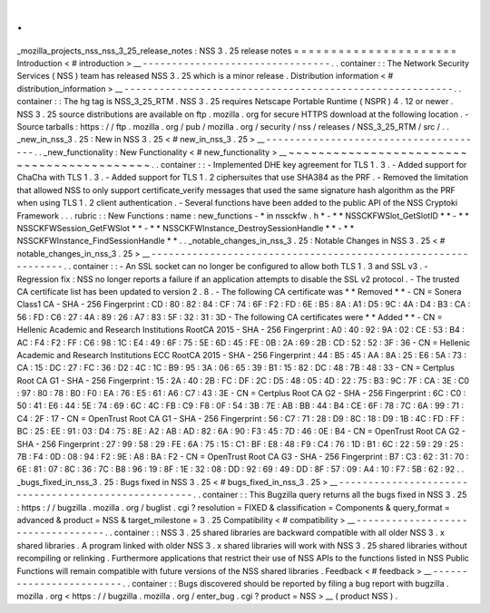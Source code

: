 .
.
_mozilla_projects_nss_nss_3_25_release_notes
:
NSS
3
.
25
release
notes
=
=
=
=
=
=
=
=
=
=
=
=
=
=
=
=
=
=
=
=
=
=
Introduction
<
#
introduction
>
__
-
-
-
-
-
-
-
-
-
-
-
-
-
-
-
-
-
-
-
-
-
-
-
-
-
-
-
-
-
-
-
-
.
.
container
:
:
The
Network
Security
Services
(
NSS
)
team
has
released
NSS
3
.
25
which
is
a
minor
release
.
Distribution
information
<
#
distribution_information
>
__
-
-
-
-
-
-
-
-
-
-
-
-
-
-
-
-
-
-
-
-
-
-
-
-
-
-
-
-
-
-
-
-
-
-
-
-
-
-
-
-
-
-
-
-
-
-
-
-
-
-
-
-
-
-
-
-
.
.
container
:
:
The
hg
tag
is
NSS_3_25_RTM
.
NSS
3
.
25
requires
Netscape
Portable
Runtime
(
NSPR
)
4
.
12
or
newer
.
NSS
3
.
25
source
distributions
are
available
on
ftp
.
mozilla
.
org
for
secure
HTTPS
download
at
the
following
location
.
-
Source
tarballs
:
https
:
/
/
ftp
.
mozilla
.
org
/
pub
/
mozilla
.
org
/
security
/
nss
/
releases
/
NSS_3_25_RTM
/
src
/
.
.
_new_in_nss_3
.
25
:
New
in
NSS
3
.
25
<
#
new_in_nss_3
.
25
>
__
-
-
-
-
-
-
-
-
-
-
-
-
-
-
-
-
-
-
-
-
-
-
-
-
-
-
-
-
-
-
-
-
-
-
-
-
-
-
.
.
_new_functionality
:
New
Functionality
<
#
new_functionality
>
__
~
~
~
~
~
~
~
~
~
~
~
~
~
~
~
~
~
~
~
~
~
~
~
~
~
~
~
~
~
~
~
~
~
~
~
~
~
~
~
~
~
~
.
.
container
:
:
-
Implemented
DHE
key
agreement
for
TLS
1
.
3
.
-
Added
support
for
ChaCha
with
TLS
1
.
3
.
-
Added
support
for
TLS
1
.
2
ciphersuites
that
use
SHA384
as
the
PRF
.
-
Removed
the
limitation
that
allowed
NSS
to
only
support
certificate_verify
messages
that
used
the
same
signature
hash
algorithm
as
the
PRF
when
using
TLS
1
.
2
client
authentication
.
-
Several
functions
have
been
added
to
the
public
API
of
the
NSS
Cryptoki
Framework
.
.
.
rubric
:
:
New
Functions
:
name
:
new_functions
-
*
in
nssckfw
.
h
*
-
*
*
NSSCKFWSlot_GetSlotID
*
*
-
*
*
NSSCKFWSession_GetFWSlot
*
*
-
*
*
NSSCKFWInstance_DestroySessionHandle
*
*
-
*
*
NSSCKFWInstance_FindSessionHandle
*
*
.
.
_notable_changes_in_nss_3
.
25
:
Notable
Changes
in
NSS
3
.
25
<
#
notable_changes_in_nss_3
.
25
>
__
-
-
-
-
-
-
-
-
-
-
-
-
-
-
-
-
-
-
-
-
-
-
-
-
-
-
-
-
-
-
-
-
-
-
-
-
-
-
-
-
-
-
-
-
-
-
-
-
-
-
-
-
-
-
-
-
-
-
-
-
-
-
.
.
container
:
:
-
An
SSL
socket
can
no
longer
be
configured
to
allow
both
TLS
1
.
3
and
SSL
v3
.
-
Regression
fix
:
NSS
no
longer
reports
a
failure
if
an
application
attempts
to
disable
the
SSL
v2
protocol
.
-
The
trusted
CA
certificate
list
has
been
updated
to
version
2
.
8
.
-
The
following
CA
certificate
was
*
*
Removed
*
*
-
CN
=
Sonera
Class1
CA
-
SHA
-
256
Fingerprint
:
CD
:
80
:
82
:
84
:
CF
:
74
:
6F
:
F2
:
FD
:
6E
:
B5
:
8A
:
A1
:
D5
:
9C
:
4A
:
D4
:
B3
:
CA
:
56
:
FD
:
C6
:
27
:
4A
:
89
:
26
:
A7
:
83
:
5F
:
32
:
31
:
3D
-
The
following
CA
certificates
were
*
*
Added
*
*
-
CN
=
Hellenic
Academic
and
Research
Institutions
RootCA
2015
-
SHA
-
256
Fingerprint
:
A0
:
40
:
92
:
9A
:
02
:
CE
:
53
:
B4
:
AC
:
F4
:
F2
:
FF
:
C6
:
98
:
1C
:
E4
:
49
:
6F
:
75
:
5E
:
6D
:
45
:
FE
:
0B
:
2A
:
69
:
2B
:
CD
:
52
:
52
:
3F
:
36
-
CN
=
Hellenic
Academic
and
Research
Institutions
ECC
RootCA
2015
-
SHA
-
256
Fingerprint
:
44
:
B5
:
45
:
AA
:
8A
:
25
:
E6
:
5A
:
73
:
CA
:
15
:
DC
:
27
:
FC
:
36
:
D2
:
4C
:
1C
:
B9
:
95
:
3A
:
06
:
65
:
39
:
B1
:
15
:
82
:
DC
:
48
:
7B
:
48
:
33
-
CN
=
Certplus
Root
CA
G1
-
SHA
-
256
Fingerprint
:
15
:
2A
:
40
:
2B
:
FC
:
DF
:
2C
:
D5
:
48
:
05
:
4D
:
22
:
75
:
B3
:
9C
:
7F
:
CA
:
3E
:
C0
:
97
:
80
:
78
:
B0
:
F0
:
EA
:
76
:
E5
:
61
:
A6
:
C7
:
43
:
3E
-
CN
=
Certplus
Root
CA
G2
-
SHA
-
256
Fingerprint
:
6C
:
C0
:
50
:
41
:
E6
:
44
:
5E
:
74
:
69
:
6C
:
4C
:
FB
:
C9
:
F8
:
0F
:
54
:
3B
:
7E
:
AB
:
BB
:
44
:
B4
:
CE
:
6F
:
78
:
7C
:
6A
:
99
:
71
:
C4
:
2F
:
17
-
CN
=
OpenTrust
Root
CA
G1
-
SHA
-
256
Fingerprint
:
56
:
C7
:
71
:
28
:
D9
:
8C
:
18
:
D9
:
1B
:
4C
:
FD
:
FF
:
BC
:
25
:
EE
:
91
:
03
:
D4
:
75
:
8E
:
A2
:
AB
:
AD
:
82
:
6A
:
90
:
F3
:
45
:
7D
:
46
:
0E
:
B4
-
CN
=
OpenTrust
Root
CA
G2
-
SHA
-
256
Fingerprint
:
27
:
99
:
58
:
29
:
FE
:
6A
:
75
:
15
:
C1
:
BF
:
E8
:
48
:
F9
:
C4
:
76
:
1D
:
B1
:
6C
:
22
:
59
:
29
:
25
:
7B
:
F4
:
0D
:
08
:
94
:
F2
:
9E
:
A8
:
BA
:
F2
-
CN
=
OpenTrust
Root
CA
G3
-
SHA
-
256
Fingerprint
:
B7
:
C3
:
62
:
31
:
70
:
6E
:
81
:
07
:
8C
:
36
:
7C
:
B8
:
96
:
19
:
8F
:
1E
:
32
:
08
:
DD
:
92
:
69
:
49
:
DD
:
8F
:
57
:
09
:
A4
:
10
:
F7
:
5B
:
62
:
92
.
.
_bugs_fixed_in_nss_3
.
25
:
Bugs
fixed
in
NSS
3
.
25
<
#
bugs_fixed_in_nss_3
.
25
>
__
-
-
-
-
-
-
-
-
-
-
-
-
-
-
-
-
-
-
-
-
-
-
-
-
-
-
-
-
-
-
-
-
-
-
-
-
-
-
-
-
-
-
-
-
-
-
-
-
-
-
-
-
.
.
container
:
:
This
Bugzilla
query
returns
all
the
bugs
fixed
in
NSS
3
.
25
:
https
:
/
/
bugzilla
.
mozilla
.
org
/
buglist
.
cgi
?
resolution
=
FIXED
&
classification
=
Components
&
query_format
=
advanced
&
product
=
NSS
&
target_milestone
=
3
.
25
Compatibility
<
#
compatibility
>
__
-
-
-
-
-
-
-
-
-
-
-
-
-
-
-
-
-
-
-
-
-
-
-
-
-
-
-
-
-
-
-
-
-
-
.
.
container
:
:
NSS
3
.
25
shared
libraries
are
backward
compatible
with
all
older
NSS
3
.
x
shared
libraries
.
A
program
linked
with
older
NSS
3
.
x
shared
libraries
will
work
with
NSS
3
.
25
shared
libraries
without
recompiling
or
relinking
.
Furthermore
applications
that
restrict
their
use
of
NSS
APIs
to
the
functions
listed
in
NSS
Public
Functions
will
remain
compatible
with
future
versions
of
the
NSS
shared
libraries
.
Feedback
<
#
feedback
>
__
-
-
-
-
-
-
-
-
-
-
-
-
-
-
-
-
-
-
-
-
-
-
-
-
.
.
container
:
:
Bugs
discovered
should
be
reported
by
filing
a
bug
report
with
bugzilla
.
mozilla
.
org
<
https
:
/
/
bugzilla
.
mozilla
.
org
/
enter_bug
.
cgi
?
product
=
NSS
>
__
(
product
NSS
)
.
